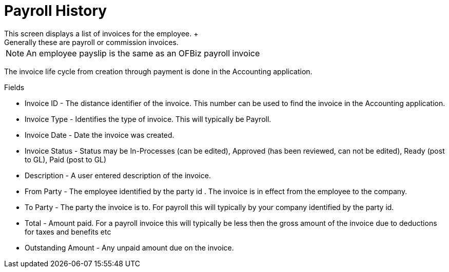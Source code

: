 ////
Licensed to the Apache Software Foundation (ASF) under one
or more contributor license agreements.  See the NOTICE file
distributed with this work for additional information
regarding copyright ownership.  The ASF licenses this file
to you under the Apache License, Version 2.0 (the
"License"); you may not use this file except in compliance
with the License.  You may obtain a copy of the License at

http://www.apache.org/licenses/LICENSE-2.0

Unless required by applicable law or agreed to in writing,
software distributed under the License is distributed on an
"AS IS" BASIS, WITHOUT WARRANTIES OR CONDITIONS OF ANY
KIND, either express or implied.  See the License for the
specific language governing permissions and limitations
under the License.
////

= Payroll History
This screen displays a list of invoices for the employee. +
Generally these are payroll or commission invoices.

NOTE: An employee payslip is the same as an OFBiz payroll invoice

The invoice life cycle from creation through payment is done in the Accounting application.

Fields

* Invoice ID - The distance identifier of the invoice. This number can be used to find the invoice in
               the Accounting application.
* Invoice Type - Identifies the type of invoice. This will typically be Payroll.
* Invoice Date - Date the invoice was created.
* Invoice Status - Status may be In-Processes (can be edited), Approved (has been reviewed,
                   can not be edited), Ready (post to GL), Paid (post to GL)
* Description - A user entered description of the invoice.
* From Party - The employee identified by the party id . The invoice is in effect from the employee to the company.
* To Party - The party the invoice is to. For payroll this will typically by your company identified by the party id.
* Total - Amount paid. For a payroll invoice this will typically be less then the gross amount of the invoice due
          to deductions for taxes and benefits etc
* Outstanding Amount - Any unpaid amount due on the invoice.
